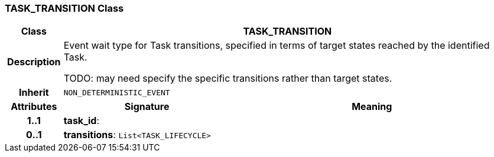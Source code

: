 === TASK_TRANSITION Class

[cols="^1,3,5"]
|===
h|*Class*
2+^h|*TASK_TRANSITION*

h|*Description*
2+a|Event wait type for Task transitions, specified in terms of target states reached by the identified Task.

TODO: may need specify the specific transitions rather than target states.

h|*Inherit*
2+|`NON_DETERMINISTIC_EVENT`

h|*Attributes*
^h|*Signature*
^h|*Meaning*

h|*1..1*
|*task_id*: 
a|

h|*0..1*
|*transitions*: `List<TASK_LIFECYCLE>`
a|
|===

